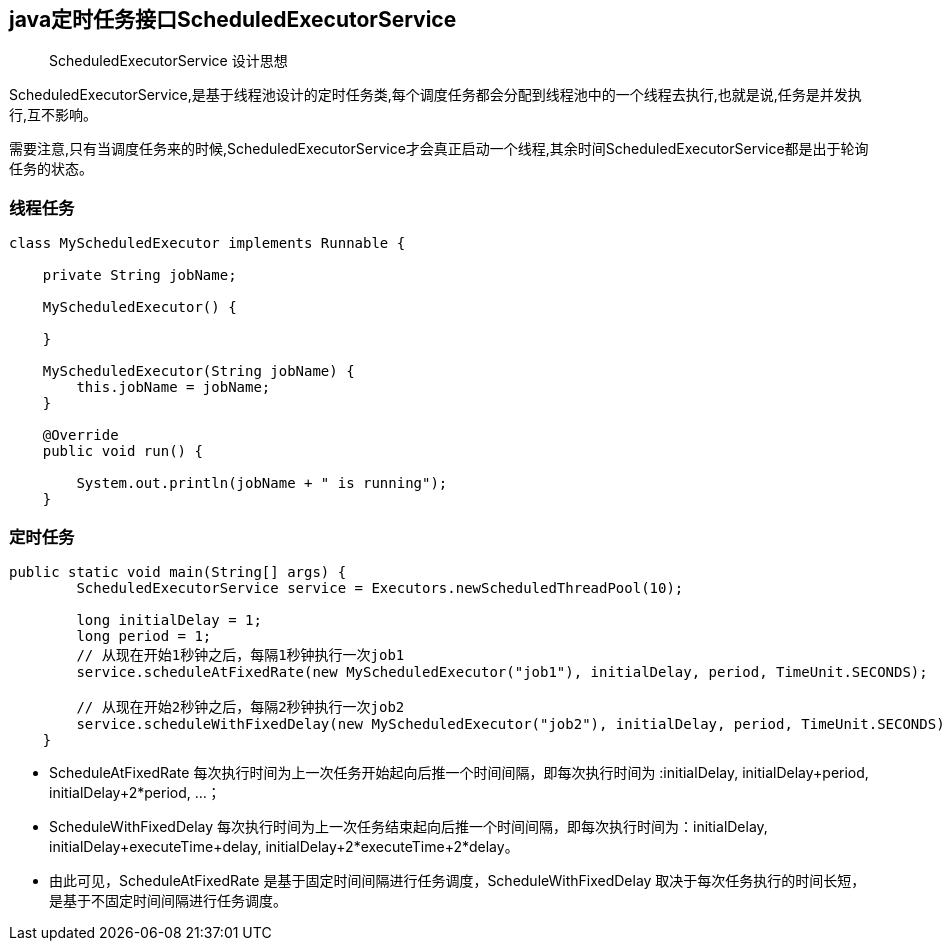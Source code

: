 == java定时任务接口ScheduledExecutorService

> ScheduledExecutorService 设计思想

ScheduledExecutorService,是基于线程池设计的定时任务类,每个调度任务都会分配到线程池中的一个线程去执行,也就是说,任务是并发执行,互不影响。

需要注意,只有当调度任务来的时候,ScheduledExecutorService才会真正启动一个线程,其余时间ScheduledExecutorService都是出于轮询任务的状态。


=== 线程任务

```
class MyScheduledExecutor implements Runnable {
    
    private String jobName;
    
    MyScheduledExecutor() {
        
    }
    
    MyScheduledExecutor(String jobName) {
        this.jobName = jobName;
    }

    @Override
    public void run() {
        
        System.out.println(jobName + " is running");
    }
```

=== 定时任务

```
public static void main(String[] args) {
        ScheduledExecutorService service = Executors.newScheduledThreadPool(10);
        
        long initialDelay = 1;
        long period = 1;
        // 从现在开始1秒钟之后，每隔1秒钟执行一次job1
        service.scheduleAtFixedRate(new MyScheduledExecutor("job1"), initialDelay, period, TimeUnit.SECONDS);
        
        // 从现在开始2秒钟之后，每隔2秒钟执行一次job2
        service.scheduleWithFixedDelay(new MyScheduledExecutor("job2"), initialDelay, period, TimeUnit.SECONDS);
    }
```

* ScheduleAtFixedRate 每次执行时间为上一次任务开始起向后推一个时间间隔，即每次执行时间为 :initialDelay, initialDelay+period, initialDelay+2*period, …；


* ScheduleWithFixedDelay 每次执行时间为上一次任务结束起向后推一个时间间隔，即每次执行时间为：initialDelay, initialDelay+executeTime+delay, initialDelay+2*executeTime+2*delay。

* 由此可见，ScheduleAtFixedRate 是基于固定时间间隔进行任务调度，ScheduleWithFixedDelay 取决于每次任务执行的时间长短，是基于不固定时间间隔进行任务调度。

